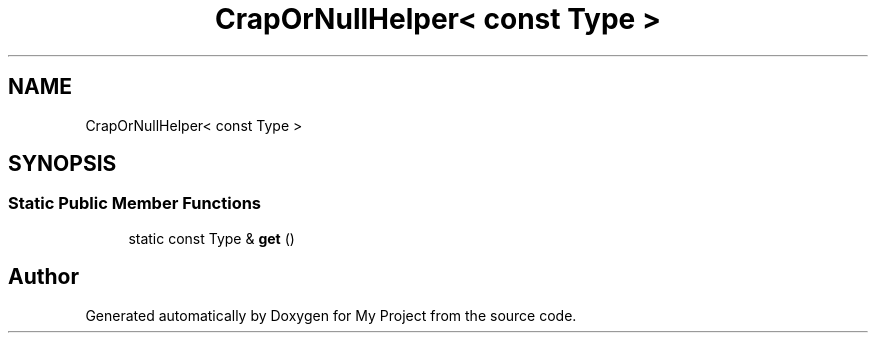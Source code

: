 .TH "CrapOrNullHelper< const Type >" 3 "Wed Feb 1 2023" "Version Version 0.0" "My Project" \" -*- nroff -*-
.ad l
.nh
.SH NAME
CrapOrNullHelper< const Type >
.SH SYNOPSIS
.br
.PP
.SS "Static Public Member Functions"

.in +1c
.ti -1c
.RI "static const Type & \fBget\fP ()"
.br
.in -1c

.SH "Author"
.PP 
Generated automatically by Doxygen for My Project from the source code\&.
